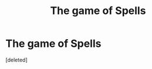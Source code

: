 #+TITLE: The game of Spells

* The game of Spells
:PROPERTIES:
:Score: 1
:DateUnix: 1611315504.0
:DateShort: 2021-Jan-22
:FlairText: Self-Promotion, but not really.
:END:
[deleted]

